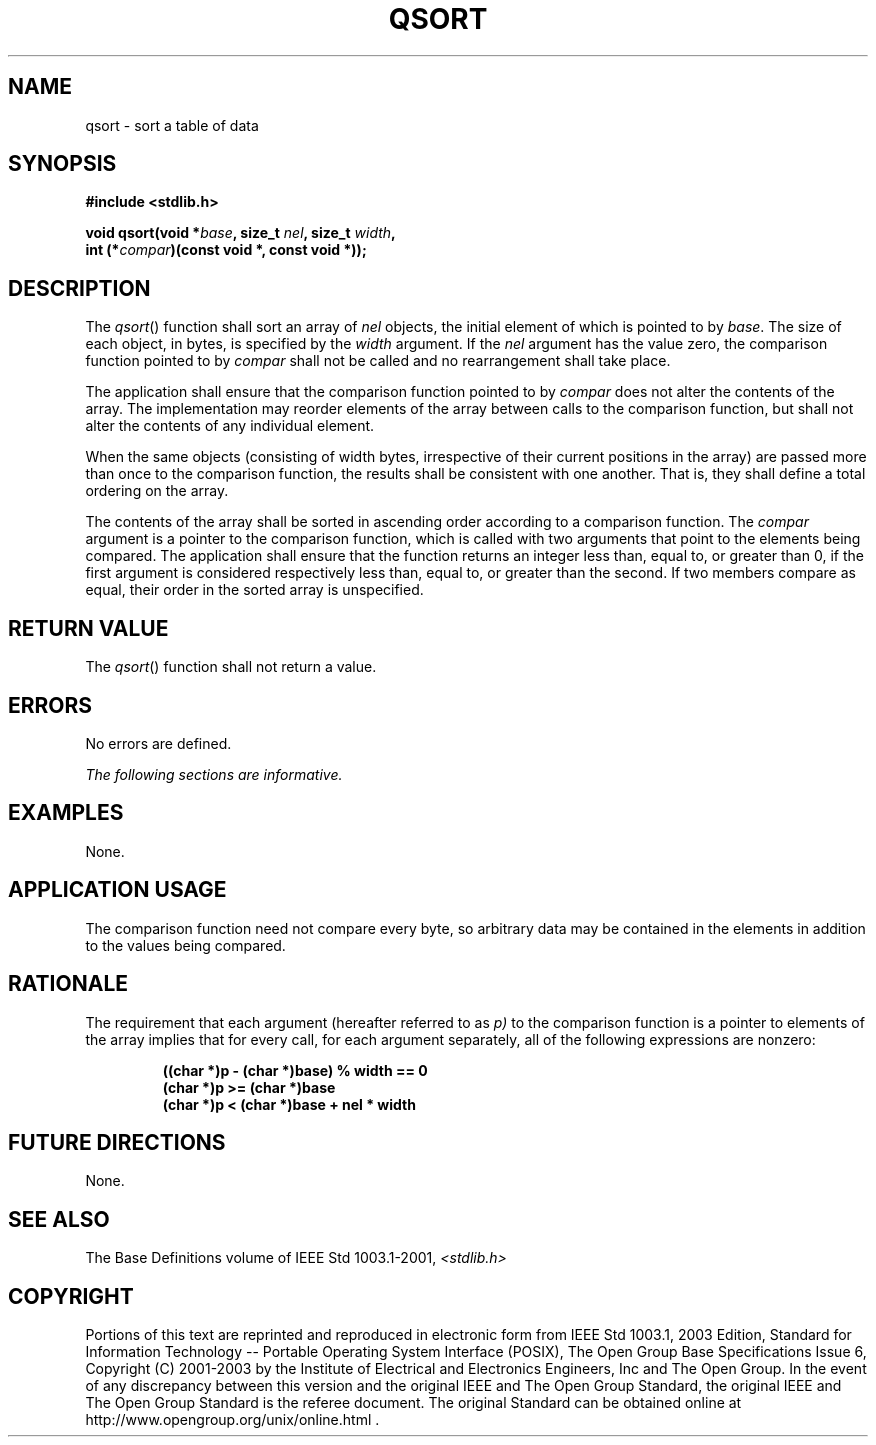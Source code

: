 .\" Copyright (c) 2001-2003 The Open Group, All Rights Reserved 
.TH "QSORT" 3 2003 "IEEE/The Open Group" "POSIX Programmer's Manual"
.\" qsort 
.SH NAME
qsort \- sort a table of data
.SH SYNOPSIS
.LP
\fB#include <stdlib.h>
.br
.sp
void qsort(void *\fP\fIbase\fP\fB, size_t\fP \fInel\fP\fB, size_t\fP
\fIwidth\fP\fB,
.br
\ \ \ \ \ \  int (*\fP\fIcompar\fP\fB)(const void *, const void *));
.br
\fP
.SH DESCRIPTION
.LP
The \fIqsort\fP() function shall sort an array of \fInel\fP objects,
the initial element of which is pointed to by
\fIbase\fP. The size of each object, in bytes, is specified by the
\fIwidth\fP argument. If the \fInel\fP argument has the value
zero, the comparison function pointed to by \fIcompar\fP shall not
be called and no rearrangement shall take place.
.LP
The application shall ensure that the comparison function pointed
to by \fIcompar\fP does not alter the contents of the array.
The implementation may reorder elements of the array between calls
to the comparison function, but shall not alter the contents of
any individual element.
.LP
When the same objects (consisting of width bytes, irrespective of
their current positions in the array) are passed more than
once to the comparison function, the results shall be consistent with
one another. That is, they shall define a total ordering on
the array.
.LP
The contents of the array shall be sorted in ascending order according
to a comparison function. The \fIcompar\fP argument is a
pointer to the comparison function, which is called with two arguments
that point to the elements being compared. The application
shall ensure that the function returns an integer less than, equal
to, or greater than 0, if the first argument is considered
respectively less than, equal to, or greater than the second. If two
members compare as equal, their order in the sorted array is
unspecified.
.SH RETURN VALUE
.LP
The \fIqsort\fP() function shall not return a value.
.SH ERRORS
.LP
No errors are defined.
.LP
\fIThe following sections are informative.\fP
.SH EXAMPLES
.LP
None.
.SH APPLICATION USAGE
.LP
The comparison function need not compare every byte, so arbitrary
data may be contained in the elements in addition to the
values being compared.
.SH RATIONALE
.LP
The requirement that each argument (hereafter referred to as \fIp)\fP
to the comparison function is a pointer to elements of
the array implies that for every call, for each argument separately,
all of the following expressions are nonzero:
.sp
.RS
.nf

\fB((char *)p - (char *)base) % width == 0
(char *)p >= (char *)base
(char *)p < (char *)base + nel * width
\fP
.fi
.RE
.SH FUTURE DIRECTIONS
.LP
None.
.SH SEE ALSO
.LP
The Base Definitions volume of IEEE\ Std\ 1003.1-2001, \fI<stdlib.h>\fP
.SH COPYRIGHT
Portions of this text are reprinted and reproduced in electronic form
from IEEE Std 1003.1, 2003 Edition, Standard for Information Technology
-- Portable Operating System Interface (POSIX), The Open Group Base
Specifications Issue 6, Copyright (C) 2001-2003 by the Institute of
Electrical and Electronics Engineers, Inc and The Open Group. In the
event of any discrepancy between this version and the original IEEE and
The Open Group Standard, the original IEEE and The Open Group Standard
is the referee document. The original Standard can be obtained online at
http://www.opengroup.org/unix/online.html .
